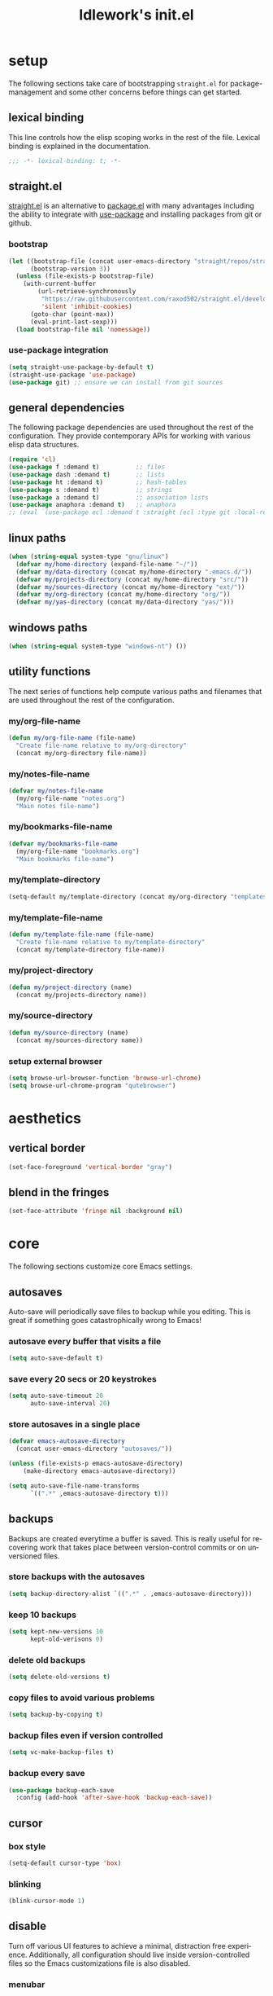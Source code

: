 #+title: ldlework's init.el
#+description: A literate programming style exposition of my Emacs configuration
#+language: en
#+startup: overview indent align
#+babel: :cache no
#+Options: ^:nil num:nil tags:nil
#+html_head: <link rel="stylesheet" type="text/css" href="https://www.pirilampo.org/styles/readtheorg/css/htmlize.css"/>
#+html_head: <link rel="stylesheet" type="text/css" href="https://www.pirilampo.org/styles/readtheorg/css/readtheorg.css"/>
#+html_head: <script src="https://ajax.googleapis.com/ajax/libs/jquery/2.1.3/jquery.min.js"></script>
#+html_head: <script src="https://maxcdn.bootstrapcdn.com/bootstrap/3.3.4/js/bootstrap.min.js"></script>
#+html_head: <script type="text/javascript" src="https://www.pirilampo.org/styles/lib/js/jquery.stickytableheaders.js"></script>
#+html_head: <script type="text/javascript" src="https://www.pirilampo.org/styles/readtheorg/js/readtheorg.js"></script>
#+html_head: <script type="text/" src="https://www.pirilampo.org/styles/readtheorg/js/readtheorg.js"></script>
#+PROPERTY: header-args    :tangle yes

* setup

The following sections take care of bootstrapping =straight.el= for
package-management and some other concerns before things can get started.

** lexical binding

This line controls how the elisp scoping works in the rest of the file. Lexical
binding is explained in the documentation.

#+begin_src emacs-lisp
;;; -*- lexical-binding: t; -*-
#+end_src

** straight.el
[[https://github.com/raxod502/straight.el][straight.el]] is an alternative to [[https://www.gnu.org/software/emacs/manual/html_node/emacs/Packages.html][package.el]] with many advantages including the
ability to integrate with [[https://github.com/jwiegley/use-package][use-package]] and installing packages from git or
github.

*** bootstrap
#+begin_src emacs-lisp
  (let ((bootstrap-file (concat user-emacs-directory "straight/repos/straight.el/bootstrap.el"))
        (bootstrap-version 3))
    (unless (file-exists-p bootstrap-file)
      (with-current-buffer
          (url-retrieve-synchronously
           "https://raw.githubusercontent.com/raxod502/straight.el/develop/install.el"
           'silent 'inhibit-cookies)
        (goto-char (point-max))
        (eval-print-last-sexp)))
    (load bootstrap-file nil 'nomessage))
#+end_src

*** use-package integration
#+begin_src emacs-lisp
  (setq straight-use-package-by-default t)
  (straight-use-package 'use-package)
  (use-package git) ;; ensure we can install from git sources
#+end_src

** general dependencies

The following package dependencies are used throughout the rest of the
configuration. They provide contemporary APIs for working with various elisp
data structures.

#+begin_src emacs-lisp
  (require 'cl)
  (use-package f :demand t)          ;; files
  (use-package dash :demand t)       ;; lists
  (use-package ht :demand t)         ;; hash-tables
  (use-package s :demand t)          ;; strings
  (use-package a :demand t)          ;; association lists
  (use-package anaphora :demand t)   ;; anaphora
  ;; (eval `(use-package ecl :demand t :straight (ecl :type git :local-repo ,(my/project-directory "ecl"))))

#+end_src

** linux paths
#+begin_src emacs-lisp
  (when (string-equal system-type "gnu/linux")
    (defvar my/home-directory (expand-file-name "~/"))
    (defvar my/data-directory (concat my/home-directory ".emacs.d/"))
    (defvar my/projects-directory (concat my/home-directory "src/"))
    (defvar my/sources-directory (concat my/home-directory "ext/"))
    (defvar my/org-directory (concat my/home-directory "org/"))
    (defvar my/yas-directory (concat my/data-directory "yas/")))
#+end_src

** windows paths
#+begin_src emacs-lisp
  (when (string-equal system-type "windows-nt") ())
#+end_src

** utility functions

The next series of functions help compute various paths and filenames that are
used throughout the rest of the configuration.

*** my/org-file-name
#+begin_src emacs-lisp
  (defun my/org-file-name (file-name)
    "Create file-name relative to my/org-directory"
    (concat my/org-directory file-name))
#+end_src

*** my/notes-file-name
#+begin_src emacs-lisp
  (defvar my/notes-file-name
    (my/org-file-name "notes.org")
    "Main notes file-name")
#+end_src

*** my/bookmarks-file-name
#+begin_src emacs-lisp
  (defvar my/bookmarks-file-name
    (my/org-file-name "bookmarks.org")
    "Main bookmarks file-name")
#+end_src

*** my/template-directory
#+begin_src emacs-lisp
  (setq-default my/template-directory (concat my/org-directory "templates/"))
#+end_src

*** my/template-file-name
#+begin_src emacs-lisp
  (defun my/template-file-name (file-name)
    "Create file-name relative to my/template-directory"
    (concat my/template-directory file-name))
#+end_src

*** my/project-directory
#+begin_src emacs-lisp
  (defun my/project-directory (name)
    (concat my/projects-directory name))
#+end_src

*** my/source-directory
#+begin_src emacs-lisp
  (defun my/source-directory (name)
    (concat my/sources-directory name))
#+end_src

*** setup external browser
#+begin_src emacs-lisp
  (setq browse-url-browser-function 'browse-url-chrome)
  (setq browse-url-chrome-program "qutebrowser")
#+end_src

* aesthetics
** vertical border
#+begin_src emacs-lisp
  (set-face-foreground 'vertical-border "gray")
#+end_src

** blend in the fringes
#+begin_src emacs-lisp
  (set-face-attribute 'fringe nil :background nil)
#+end_src

* core
The following sections customize core Emacs settings.
** autosaves
Auto-save will periodically save files to backup while you editing. This is
great if something goes catastrophically wrong to Emacs!
*** autosave every buffer that visits a file
#+BEGIN_SRC emacs-lisp
  (setq auto-save-default t)
#+END_SRC

*** save every 20 secs or 20 keystrokes
#+BEGIN_SRC emacs-lisp
  (setq auto-save-timeout 20
        auto-save-interval 20)
#+END_SRC

*** store autosaves in a single place
#+BEGIN_SRC emacs-lisp
  (defvar emacs-autosave-directory
    (concat user-emacs-directory "autosaves/"))

  (unless (file-exists-p emacs-autosave-directory)
      (make-directory emacs-autosave-directory))

  (setq auto-save-file-name-transforms
        `((".*" ,emacs-autosave-directory t)))
#+END_SRC

** backups
Backups are created everytime a buffer is saved. This is really useful
for recovering work that takes place between version-control commits
or on unversioned files.
*** store backups with the autosaves
#+BEGIN_SRC emacs-lisp
  (setq backup-directory-alist `((".*" . ,emacs-autosave-directory)))
#+END_SRC

*** keep 10 backups
#+BEGIN_SRC emacs-lisp
  (setq kept-new-versions 10
        kept-old-verisons 0)
#+END_SRC

*** delete old backups
#+BEGIN_SRC emacs-lisp
  (setq delete-old-versions t)
#+END_SRC

*** copy files to avoid various problems
#+BEGIN_SRC emacs-lisp
  (setq backup-by-copying t)
#+END_SRC

*** backup files even if version controlled
#+BEGIN_SRC emacs-lisp
  (setq vc-make-backup-files t)
#+END_SRC

*** backup every save
#+BEGIN_SRC emacs-lisp
  (use-package backup-each-save
    :config (add-hook 'after-save-hook 'backup-each-save))
#+END_SRC

** cursor
*** box style
#+BEGIN_SRC emacs-lisp
  (setq-default cursor-type 'box)
#+END_SRC

*** blinking
#+BEGIN_SRC emacs-lisp
  (blink-cursor-mode 1)
#+END_SRC

** disable
Turn off various UI features to achieve a minimal, distraction free
experience. Additionally, all configuration should live inside
version-controlled files so the Emacs customizations file is also disabled.
*** menubar
#+BEGIN_SRC emacs-lisp
  (menu-bar-mode -1)
#+END_SRC

*** toolbar
#+BEGIN_SRC emacs-lisp
  (tool-bar-mode -1)
#+END_SRC

*** scrollbar
#+BEGIN_SRC emacs-lisp
  (scroll-bar-mode -1)
#+END_SRC

*** startup message
#+BEGIN_SRC emacs-lisp
  (setq inhibit-startup-message t
        initial-scratch-message nil)
#+END_SRC

*** customizations file
#+BEGIN_SRC emacs-lisp
  (setq custom-file (make-temp-file ""))
#+END_SRC

** editing
*** use spaces
#+BEGIN_SRC emacs-lisp
  (setq-default indent-tabs-mode nil)
#+END_SRC

*** visual fill-column
#+begin_src emacs-lisp
  (use-package visual-fill-column
    :config (global-visual-fill-column-mode))
#+end_src

*** fill at 79
#+BEGIN_SRC emacs-lisp
  (setq-default fill-column 79)
#+END_SRC

*** autofill text-mode
#+BEGIN_SRC emacs-lisp
  (add-hook 'text-mode-hook 'turn-on-auto-fill)
#+END_SRC

*** ssh for tramp
Default method for transferring files with Tramp.
#+begin_src emacs-lisp
  (setq tramp-default-method "ssh")
#+end_src

** key-bindings
*** meta n & p
#+begin_src emacs-lisp
  (global-set-key (kbd "M-p") 'backward-paragraph)
  (global-set-key (kbd "M-n") 'forward-paragraph)
#+end_src

** minor-modes
*** whitespace-mode
Visually displays trailing whitespace.
#+BEGIN_SRC emacs-lisp
  (use-package whitespace
    :diminish global-whitespace-mode
    :init
    (setq whitespace-style
          '(face tabs newline trailing tab-mark space-before-tab space-after-tab))
    (global-whitespace-mode 1))
#+END_SRC

*** prettify-symbols-mode
Various symbols will be replaced with nice looking unicode glyphs.
#+BEGIN_SRC emacs-lisp
  (global-prettify-symbols-mode 1)
#+END_SRC

*** electric-pair-mode
Matching closed brackets are inserted for any typed open bracket.
#+BEGIN_SRC emacs-lisp
  (electric-pair-mode 1)
#+END_SRC

*** rainbow-delimeters-mode
#+BEGIN_SRC emacs-lisp
  (require 'color)
  (defun gen-col-list (length s v &optional hval)
    (cl-flet ( (random-float () (/ (random 10000000000) 10000000000.0))
            (mod-float (f) (- f (ffloor f))) )
      (unless hval
        (setq hval (random-float)))
      (let ((golden-ratio-conjugate (/ (- (sqrt 5) 1) 2))
            (h hval)
            (current length)
            (ret-list '()))
        (while (> current 0)
          (setq ret-list
                (append ret-list
                        (list (apply 'color-rgb-to-hex (color-hsl-to-rgb h s v)))))
          (setq h (mod-float (+ h golden-ratio-conjugate)))
          (setq current (- current 1)))
        ret-list)))

  (defun set-random-rainbow-colors (s l &optional h)
    ;; Output into message buffer in case you get a scheme you REALLY like.
    ;; (message "set-random-rainbow-colors %s" (list s l h))
    (interactive)
    (rainbow-delimiters-mode t)

    ;; Show mismatched braces in bright red.
    (set-face-background 'rainbow-delimiters-unmatched-face "red")

    ;; Rainbow delimiters based on golden ratio
    (let ( (colors (gen-col-list 9 s l h))
           (i 1) )
      (let ( (length (length colors)) )
        ;;(message (concat "i " (number-to-string i) " length " (number-to-string length)))
        (while (<= i length)
          (let ( (rainbow-var-name (concat "rainbow-delimiters-depth-" (number-to-string i) "-face"))
                 (col (nth i colors)) )
            ;; (message (concat rainbow-var-name " => " col))
            (set-face-foreground (intern rainbow-var-name) col))
          (setq i (+ i 1))))))

  (use-package rainbow-delimiters :commands rainbow-delimiters-mode :hook ...
    :init
    (setq rainbow-delimiters-max-face-count 16)
    (set-random-rainbow-colors 0.6 0.7 0.5)
    (add-hook 'prog-mode-hook 'rainbow-delimiters-mode))
#+END_SRC

*** show-paren-mode
#+begin_src emacs-lisp
  (show-paren-mode 1)
  (setq show-paren-delay 0)
  (require 'paren)
  (set-face-background 'show-paren-match nil)
  (set-face-background 'show-paren-mismatch nil)
  (set-face-foreground 'show-paren-match "#ff0")
  (set-face-foreground 'show-paren-mismatch "#f00")
  (set-face-attribute 'show-paren-match nil :weight 'extra-bold)
#+end_src

*** which-key-mode
#+BEGIN_SRC emacs-lisp
  (use-package which-key
    :diminish which-key-mode
    :config
    ;; sort single chars alphabetically P p Q q
    (setq which-key-sort-order 'which-key-key-order-alpha)
    (setq which-key-idle-delay 0.8)
    (which-key-mode))
#+END_SRC

*** company-mode
#+BEGIN_SRC emacs-lisp
  (use-package company
    :config (add-hook 'after-init-hook 'global-company-mode))
#+END_SRC

** shorten prompts
#+BEGIN_SRC emacs-lisp
  (fset 'yes-or-no-p 'y-or-n-p)
#+END_SRC

** eyeliner for modeline
#+begin_src emacs-lisp
  ;; (defun set-eyeliner-colors ()
  ;;   (setq buffer-name-color "#ff0000")
  ;;   (setq buffer-name-modified-color "#ff0000")
  ;;   (setq eyeliner/warm-color (theme-color 'red))
  ;;   (setq eyeliner/cool-color (theme-color 'cyan))
  ;;   (setq eyeliner/plain-color (theme-color 'foreground))
  ;;   (custom-set-faces
  ;;    `(powerline-active0
  ;;      ((t (:background ,(theme-color 'foreground)))))
  ;;    `(powerline-inactive0
  ;;      ((t (:background ,(theme-color 'foreground)))))
  ;;    `(powerline-active1
  ;;      ((t (:background ,(theme-color 'foreground)
  ;;                       :foreground ,(theme-color 'background)))))
  ;;    `(powerline-inactive1
  ;;      ((t (:background ,(theme-color 'foreground)
  ;;                       :foreground ,(theme-color 'background)))))
  ;;    `(powerline-active2
  ;;      ((t (:background ,(theme-color 'background)))))
  ;;    `(powerline-inactive2
  ;;      ((t (:background ,(theme-color 'background)))))))

  ;; (eval `(use-package eyeliner
  ;;    ;; :straight (eyeliner :type git :host github :repo "dustinlacewell/eyeliner")
  ;;    :demand t
  ;;    :straight (eyeliner :local-repo ,(my/project-directory "eyeliner"))
  ;;    :config
  ;;    (spaceline-helm-mode 1)
  ;;    (set-eyeliner-colors)
  ;;    (eyeliner/install)))
#+end_src

** debug on error
#+begin_src emacs-lisp
  (setq debug-on-error t)
#+end_src

* helpful
#+begin_src emacs-lisp
(use-package helpful :straight (helpful :type git :host github :repo "Wilfred/helpful"))

(use-package helpful
    :straight (helpful :type git :host github :repo "Wilfred/helpful")
    :bind (("C-h f" . #'helpful-callable)
           ("C-h v" . #'helpful-variable)
           ("C-h k" . #'helpful-key)))
#+end_src

* org-mode
** straight.el fixes
There are some issues with straight.el and org. These the following boilerplate
fixes all that until [[https://github.com/raxod502/straight.el#installing-org-with-straightel][that is resolved]].
*** fix-org-git-version
#+begin_src emacs-lisp
  (defun fix-org-git-version ()
    "The Git version of org-mode.
    Inserted by installing org-mode or when a release is made."
    (require 'git)
    (let ((git-repo (expand-file-name
                     "straight/repos/org/" user-emacs-directory)))
      (string-trim
       (git-run "describe"
                "--match=release\*"
                "--abbrev=6"
                "HEAD"))))
#+end_src

*** fix-org-release
#+begin_src emacs-lisp
  (defun fix-org-release ()
    "The release version of org-mode.
    Inserted by installing org-mode or when a release is made."
    (require 'git)
    (let ((git-repo (expand-file-name
                     "straight/repos/org/" user-emacs-directory)))
      (string-trim
       (string-remove-prefix
        "release_"
        (git-run "describe"
                 "--match=release\*"
                 "--abbrev=0"
                 "HEAD")))))
#+end_src

** installation
#+begin_src emacs-lisp
  (use-package org
    :demand t
    :mode ("\\.org\\'" . org-mode)
    :config
    ;; these depend on the 'straight.el fixes' above
    (defalias #'org-git-version #'fix-org-git-version)
    (defalias #'org-release #'fix-org-release)
    (require 'org-habit)
    (require 'org-capture)
    (require 'org-tempo))
#+end_src

** security
#+begin_src emacs-lisp
  (progn
    (setq org-confirm-babel-evaluate nil)
    (setq org-confirm-elisp-link-function nil)
    (setq org-confirm-shell-link-function nil))
#+end_src

** look
The following sections change how Org-mode documents look.
*** indent by header level
Hide the heading asterisks. Instead indent headings based on depth.
#+begin_src emacs-lisp
  (with-eval-after-load 'org
    (add-hook 'org-mode-hook #'org-indent-mode))
#+end_src

*** pretty heading bullets
Use nice unicode bullets instead of the default asterisks.
#+begin_src emacs-lisp
  (use-package org-bullets
    :after (org)
    :config
    (add-hook 'org-mode-hook 'org-bullets-mode))
#+end_src

*** pretty priority cookies
Instead of the default =[#A]= and =[#C]= priority cookies, use little unicode arrows to
indicate high and low priority. =[#B]=, which is the same as no priority, is shown as
normal.
#+begin_src emacs-lisp
  (with-eval-after-load 'org
    (defun nougat/org-pretty-compose-p (start end match)
      (if (or (string= match "[#A]") (string= match "[#C]"))
          ;; prettify asterisks in headings
          (org-match-line org-outline-regexp-bol)
        ;; else rely on the default function
        (funcall #'prettify-symbols-default-compose-p start end match)))

    (global-prettify-symbols-mode)

    (add-hook
     'org-mode-hook
     (lambda ()
       (setq-local prettify-symbols-compose-predicate #'nougat/org-pretty-compose-p)
       (setq-local prettify-symbols-alist
                   (todo-prettify-symbols-alist todo-keywords)))))
#+end_src

*** pretty heading ellipsis
#+begin_src emacs-lisp
  (with-eval-after-load 'org
    (setq org-ellipsis " ▿"))
#+end_src

*** dynamic tag position
#+begin_src emacs-lisp
  (defun org-realign-tags ()
    (interactive)
    (setq org-tags-column (- 0 (window-width)))
    (org-align-tags t))

  (add-hook 'window-configuration-change-hook 'org-realign-tags)
#+end_src

*** theme customizations
#+begin_src emacs-lisp
  (use-package org-beautify-theme
    :after (org)
    :config
    (setq org-fontify-whole-heading-line t)
    (setq org-fontify-quote-and-verse-blocks t)
    (setq org-hide-emphasis-markers t))
#+end_src

** feel
The following sections change how it feels to use Org-mode.
*** don't fold blocks on open
#+begin_src emacs-lisp
  (with-eval-after-load 'org
    (setq org-hide-block-startup nil))
#+end_src

*** auto-fill paragraphs
#+begin_src emacs-lisp
  (with-eval-after-load 'org
    (add-hook 'org-mode-hook 'turn-on-auto-fill))
#+end_src

*** respect content on heading insert
If you try to insert a heading in the middle of an entry, don't split it in half, but
instead insert the new heading after the end of the current entry.

#+begin_src emacs-lisp
  (with-eval-after-load 'org
    (setq org-insert-heading-respect-content nil))
#+end_src

*** ensure one-line between headers
When you save, this section will ensure that there is a one-line space between each
heading. This helps with the background color of code-blocks not showing up on folded
headings.
#+begin_src emacs-lisp
  (with-eval-after-load 'org
    (defun org-mode--ensure-one-blank-line ()
      (save-excursion
        (goto-char (point-min))
        (while (re-search-forward "#\\+[a-z_]+\\s-\\*" nil t)
          (replace-match "#+end_src

  ,*")
          (call-interactively 'org-previous-visible-heading)
          (call-interactively 'org-cycle)
          (call-interactively 'org-cycle))
        (org-save-outline-visibility t
          (org-mode))))

    (add-hook
     'org-mode-hook
     (lambda () (add-hook
                 'before-save-hook
                 'org-mode--ensure-one-blank-line
                 nil 'make-it-local))))
#+end_src

*** initial visibility
#+begin_src emacs-lisp
  (setq org-startup-folded 'content)
#+end_src

** todo states
#+begin_src emacs-lisp
  (setq todo-keywords
        ;; normal workflow
        '((("TODO" "t"
            :icon "… "
            :face org-todo-face)

           ("DOING" "d"
            :icon "🏃"
            :face org-doing-face)

           ("DONE" "D"
            :icon "✓ "
            :face org-done-face
            :done-state t))

          ;; auxillary states
          (("SOON" "s"
            :icon "❗ "
            :face org-soon-face)

           ("SOMEDAY" "S"
            :icon "🛌"
            :face org-doing-face))))


  ;; parsing

  (defun todo-make-state-model (name key props)
    (append (list :name name :key key) props))

  (defun todo-parse-state-data (state-data)
    (-let* (((name second &rest) state-data)
            ((key props) (if (stringp second)
                             (list second (cddr state-data))
                           (list nil (cdr state-data)))))
      (todo-make-state-model name key props)))

  (defun todo-make-sequence-model (states)
    (mapcar 'todo-parse-state-data states))

  (defun todo-parse-sequences-data (sequences-data)
    (mapcar 'todo-make-sequence-model sequences-data))


  ;; org-todo-keywords

  (defun todo-keyword-name (name key)
    (if key (format "%s(%s)" name key) name))

  (defun todo-keyword-name-for-state (state)
    (todo-keyword-name (plist-get state :name)
                       (plist-get state :key)))

  (defun todo-is-done-state (state)
    (equal t (plist-get state :done-state)))

  (defun todo-is-not-done-state (state)
    (equal nil (plist-get state :done-state)))

  (defun todo-org-sequence (states)
    (let ((active (seq-filter 'todo-is-not-done-state states))
          (inactive (seq-filter 'todo-is-done-state states)))
      (append '(sequence)
              (mapcar 'todo-keyword-name-for-state active)
              '("|")
              (mapcar 'todo-keyword-name-for-state inactive))))

  (defun todo-org-todo-keywords (sequences)
    (mapcar 'todo-org-sequence (todo-parse-sequences-data sequences)))
  ;; (todo-org-todo-keywords todo-keywords)


  (with-eval-after-load 'org
    (setq org-todo-keywords (todo-org-todo-keywords todo-keywords)))


  (defun todo-org-todo-keyword-faces (sequences)
    (cl-loop for sequence in (todo-parse-sequences-data sequences)
             append (cl-loop for state in sequence
                             for name = (plist-get state :name)
                             for face = (plist-get state :face)
                             collect (cons name face))))
  ;; (todo-org-todo-keyword-faces todo-keywords)

  (with-eval-after-load 'org
    (setq org-todo-keyword-faces (todo-org-todo-keyword-faces todo-keywords)))

  (defun todo-prettify-symbols-alist (sequences)
    (cl-loop for sequence in (todo-parse-sequences-data sequences)
             append (cl-loop for state in sequence
                             for name = (plist-get state :name)
                             for icon = (plist-get state :icon)
                             collect (cons name icon))))
  ;; (todo-prettify-symbols-alist todo-keywords)

  (defun todo-finalize-agenda-for-state (state)
    (-let (((&plist :name :icon :face) state))
      (beginning-of-buffer)
      (while (search-forward name nil 1)
        (let* ((line-props (text-properties-at (point)))
               (line-props (ecl-plist-remove line-props 'face)))
          (call-interactively 'set-mark-command)
          (search-backward name)
          (call-interactively 'kill-region)
          (let ((symbol-pos (point)))
            (insert icon)
            (beginning-of-line)
            (let ((start (point))
                  (end (progn (end-of-line) (point))))
              (add-text-properties start end line-props)
              (add-face-text-property symbol-pos (+ 1 symbol-pos) face))))))
    (beginning-of-buffer)
    (replace-regexp "[[:space:]]+[=]+" ""))

  (defun todo-finalize-agenda ()
    (--each (todo-parse-sequences-data todo-keywords)
      (-each it 'todo-finalize-agenda-for-state)))

  (add-hook 'org-agenda-finalize-hook 'todo-finalize-agenda)
#+end_src

** org-modules
#+begin_src emacs-lisp

#+end_src

** org-babel
*** add languages to babel
#+begin_src emacs-lisp
  (with-eval-after-load 'org
    (org-babel-do-load-languages
     'org-babel-load-languages
     '((shell . t)
       (emacs-lisp . t))))
#+end_src

*** set default header args
#+begin_src emacs-lisp
  (with-eval-after-load 'org
    (setq org-babel-default-header-args
          '((:session . "none")
            (:results . "silent")
            (:exports . "code")
            (:cache . "no")
            (:noweb . "no")
            (:hlines . "no")
            (:tangle . "no"))))
#+end_src

*** disable code evaluation prompts
#+begin_src emacs-lisp
  (with-eval-after-load 'org
    (setq org-confirm-babel-evaluate nil)
    (setq org-confirm-shell-link-function nil)
    (setq org-confirm-elisp-link-function nil))
#+END_SRC

** org-projectile
#+begin_src emacs-lisp
  (use-package org-projectile
    :config
    (progn
      (org-projectile-per-project)
      (setq org-projectile-per-project-filepath "notes.org")
      (add-to-list 'org-capture-templates
                   (org-projectile-project-todo-entry
                    :capture-character "l"
                    :capture-heading "Linked Project TODO"))
      (add-to-list 'org-capture-templates
                   (org-projectile-project-todo-entry
                    :capture-character "p"))
      (setq org-confirm-elisp-link-function nil)))

  (use-package org-projectile-helm
    :after org-projectile
    :bind (("C-c n p" . org-projectile-helm-template-or-project)))
#+end_src

** org-capture
*** set default notes file
#+begin_src emacs-lisp
  (with-eval-after-load 'org
    (setq org-default-notes-file (my/org-file-name "inbox.org")))
#+end_src

*** bind a key for capture
#+begin_src emacs-lisp
  (with-eval-after-load 'org
    (global-set-key (kbd "C-c c") 'org-capture))
#+end_src

*** automatically visit new capture
#+begin_src emacs-lisp
  (with-eval-after-load 'org
    (add-to-list 'org-capture-after-finalize-hook 'org-capture-goto-last-stored))
#+end_src

*** capture templates
#+begin_src emacs-lisp
#+end_src

** org-agenda
#+begin_src emacs-lisp
  (setq org-directory my/org-directory
        org-agenda-todo-keyword-format ""
        org-agenda-prefix-format '((todo . "  %(org-get-todo-state)"))
        org-agenda-files (-filter 'f-exists? (append
                                              (f-glob (my/org-file-name "*.org"))
                                              (f-glob (my/project-directory "*/*.org"))
                                              (f-glob (my/source-directory "*/*.org")))))

  (eval `(use-package org-super-agenda
          :straight (org-super-agenda :local-repo ,(my/source-directory "org-super-agenda"))
          :config (org-super-agenda-mode)))

  (defun org-agenda-transformer (it)
    (-let* (((blank todo rest) (s-split-up-to
                                "[[:blank:]]+"
                                (substring-no-properties it) 2))
            (project-name (->> it
                               (get-text-property 0 'org-marker)
                               (marker-buffer)
                               (buffer-file-name)
                               (f-parent)
                               (f-base)))
            it)
      (format "  %s %s / %s" todo project-name rest)))

  (setq org-agenda-custom-commands
        (list
         (quote
          ("a" "agenda view"
           ((agenda "" ((org-agenda-span 'day)
                        (org-super-agenda-groups
                         '((:name "Today"
                                  :time-grid t
                                  :date today
                                  :todo "TODAY"
                                  :scheduled today
                                  :order 1)))))
            (alltodo "" ((org-agenda-overriding-header "")
                         (org-super-agenda-groups
                          '((:name "Active"
                                   :todo "DOING"
                                   :order 1
                                   :transformer (org-agenda-transformer it))
                            (:name "Important"
                                   :tag "Important"
                                   :priority "A"
                                   :order 6)
                            (:name "Due Today"
                                   :deadline today
                                   :order 2)
                            (:name "Overdue"
                                   :deadline past
                                   :order 7)
                            (:name "Assignments"
                                   :tag "Assignment"
                                   :order 10)
                            (:name "Issues"
                                   :tag "Issue"
                                   :order 12)
                            (:name "Done"
                                   :todo "DONE")
                            (:discard (:anything t))))))

            (alltodo "" ((org-agenda-overriding-header "")
                         (org-super-agenda-groups
                          '((:auto-group-map
                             (lambda (item)
                               (-when-let* ((marker (or (get-text-property 0 'org-marker item)
                                                        (get-text-property 0 'org-hd-marker item)))
                                            (file-path (->> marker marker-buffer buffer-file-name))
                                            (parent (f-dirname file-path))
                                            (type (f-dirname parent)))
                                 (when (equal "src" (f-filename type))
                                   (f-filename parent)))))
                            (:discard (:anything t))))))
            (alltodo "" ((org-agenda-overriding-header "")
                         (org-super-agenda-groups
                          '((:auto-group-map
                             (lambda (item)
                               (if (-contains? (get-text-property 0 'tags item) "mine")
                                   (-when-let* ((marker (or (get-text-property 0 'org-marker item)
                                                            (get-text-property 0 'org-hd-marker item)))
                                                (file-path (->> marker marker-buffer buffer-file-name))
                                                (parent (f-dirname file-path))
                                                (type (f-dirname parent)))
                                     ;; TODO this wont work on windows, use variables
                                     (when (equal "ext" (f-filename type))
                                       (f-filename parent))))))
                            (:discard (:anything t)))))))))))

#+end_src

** linkmarks
#+begin_src emacs-lisp
  (eval `(use-package linkmarks
     :straight (linkmarks :type git :local-repo ,(my/project-directory "linkmarks/") :files ("linkmarks.el"))))
#+end_src

** outshine
Outshine provides org-mode like functionality in other files like elisp source.
#+begin_src emacs-lisp
  (use-package outshine
    :init (defvar outline-minor-mode-prefix "\M-#")
    :config (setq outshine-use-speed-commands t)
    :hook ((emacs-lisp-mode . outshine-mode) (nix-mode . outshine-mode)))
#+end_src

** org-ql
#+begin_src emacs-lisp
  (eval `(use-package org-ql
     :demand t
     :straight (org-ql :type git :local-repo ,(my/source-directory "org-ql"))))

  (eval `(use-package org-olp
     :demand t
     :straight (org-olp :type git :local-repo ,(my/project-directory "org-olp"))))

  (defun get-candidates (filename query)
    (let* ((headlines (eval `(org-ql ,filename ,query)))
           (items (--map (plist-get it 'headline) headlines))
           (items (--sort (< (plist-get it :begin)
                             (plist-get other :begin)) items)))
      (cl-loop for item in items
               for olp = (with-temp-buffer
                           (insert-file-contents filename)
                           (org-mode)
                           (goto-char (plist-get item :begin))
                           (org-get-outline-path t))
               for label = (string-join olp " / ")
               collect (list label item))))

  ;; (get-candidates (my/org-file-name "notes.org") '(todo "TODO"))

  (defun select-candidate (filename query)
    (let* ((candidates (get-candidates filename query)))
      (car (helm :sources
                 (helm-build-sync-source "active-todos"
                   :candidates candidates
                   :fuzzy-match t)))))

  ;; (select-candidate (my/org-file-name "notes.org") '(todo "TODO"))

  (defun visit-candidate (filename query)
    (let ((selection (select-candidate filename query)))
      (find-file filename)
      (goto-char (plist-get selection :begin))
      (beginning-of-line)
      (call-interactively 'org-shifttab)
      (call-interactively 'org-cycle)))

  ;; (visit-candidate my/notes-file-name '(todo))
#+end_src

** i-read-this
#+begin_src emacs-lisp
  (defun i-read-this ()
    (interactive)
    (org-entry-add-to-multivalued-property nil "readby" user-login-name))
#+end_src

** don't prompt to confirm not prompting to confirm
#+begin_src emacs-lisp
(setq safe-local-variable-values '((org-confirm-elisp-link-function . nil)))
#+end_src

* projectile
[[https://github.com/bbatsov/projectile][Projectile]] offers a number of features related to project interaction. It can
track the root directories and sibling files of files you edit
automatically. Combined with Helm, you can very quickly navigate related files.

Projectile's default prefix is =C-c p=

#+begin_src emacs-lisp
  (use-package projectile
    :config
    (setq projectile-enable-caching t)
    (projectile-mode t))
#+end_src

** project discovery
Customize =nougat-project-root= to set the location of the majority of your
projects/repositories.
#+begin_src emacs-lisp
  (projectile-discover-projects-in-directory
   (file-name-as-directory my/projects-directory))
  (projectile-discover-projects-in-directory
   (file-name-as-directory my/sources-directory))
#+end_src

* helm
Helm is a fast completion/selection framework for Emacs. It pops up a buffer with
choices which you narrows by fuzzy search. This can be used for finding files,
switching buffers, etc.

The following keys are bound by default:

| default key | override symbol         | description                |
|-------------+-------------------------+----------------------------|
| M-x         | kbd-helm-M-x            | execute commands           |
| C-h f       | kbd-helm-apropos        | get help for any symbol    |
| C-x C-f     | kbd-helm-find-files     | find files                 |
| C-c y       | kbd-helm-show-kill-ring | view kill ring history     |
| C-x C-r     | kbd-helm-recentf        | open recently viewed files |

#+BEGIN_SRC emacs-lisp
  (use-package helm
    :config
    (helm-mode 1)
    (require 'helm-config)

    (global-set-key (kbd "M-x") 'helm-M-x)
    (global-set-key (kbd "C-h f") 'helm-apropos)
    (global-set-key (kbd "C-x C-f") 'helm-find-files)
    (global-set-key (kbd "C-x b") 'helm-mini)
    (global-set-key (kbd "C-c y") 'helm-show-kill-ring)
    (global-set-key (kbd "C-x C-r") 'helm-recentf))
#+END_SRC

** ace-jump-helm-line
Use (=M-;= / =kbd-helm-ace-jump=) to show a unique letter combination next to each Helm
candidate. Pressing a combination instantly selects that candidate.
#+begin_src emacs-lisp
  (with-eval-after-load 'helm
    (use-package ace-jump-helm-line
      :commands ace-jump-helm-line
      :config (define-key helm-map
              (kbd "M-;")
              'ace-jump-helm-line)))
#+end_src

** helm-bookmarks
Use (=C-x C-b= / =kbd-helm-bookmarks=) to manage bookmarks with Helm.
#+begin_src emacs-lisp
  (with-eval-after-load 'helm
    (require 'helm-bookmark)
    (global-set-key (kbd "C-x C-b") 'helm-bookmark))
#+end_src

** helm-descbinds
Use (=C-h b= / =kbd-helm-descbinds=) to inspect current bindings with Helm.
#+begin_src emacs-lisp
  (use-package helm-descbinds
    :after (helm)
    :commands helm-descbinds
    :config
    (global-set-key (kbd "C-h b") 'helm-descbinds))
#+end_src

** helm-flyspell
With =flyspell-mode= on, use (=C-;= / =kbd-helm-flyspell=) after a word to correct it with
Helm.
#+begin_src emacs-lisp
  (use-package helm-flyspell
    :after (helm)
    :commands helm-flyspell-correct
    :config (global-set-key (kbd "C-;") 'helm-flyspell-correct))
#+end_src

** helm-org-rifle
Use (=M-r= / =kbd-helm-org-rifle=) to rifle through the current org-mode buffer or
all open org-mode buffers if one is not focused.
#+begin_src emacs-lisp
  (use-package helm-org-rifle
    :after (helm org)
    :commands helm-org-rifle-current-buffer
    :config
    (define-key org-mode-map (kbd "M-r") 'helm-org-rifle-current-buffer))
#+end_src

** helm-projectile
Use (=C-x c p= / =kbd-helm-projectile=) to view the buffers and files in the current
Projectile project.
#+begin_src emacs-lisp
  (use-package helm-projectile
      :after (helm projectile)
      :commands helm-projectile
      :config
      (global-set-key (kbd "C-x c p") 'helm-projectile))
#+end_src

** auto full frame
#+begin_src emacs-lisp
  (defvar helm-full-frame-threshold 0.75)

  (defun helm-full-frame-hook ()
    (let ((threshold (* helm-full-frame-threshold (x-display-pixel-height))))
      (setq helm-full-frame (< (frame-height) threshold))))

  (add-hook 'helm-before-initialize-hook 'helm-full-frame-hook)
#+end_src

** filter nix wrappers
#+begin_src emacs-lisp
(require 'helm-external)
(setq helm-external-commands-list
      (seq-filter (lambda (v) (not (string-match "^\\." v)))
                  (helm-external-commands-list-1 'sort)))
#+end_src

* magit
Use (=C-x g= / =kbd-magit-status=) to open the best front-end to Git there is!
#+BEGIN_SRC emacs-lisp
  (use-package magit
    :demand t
    :config
    (global-set-key (kbd "C-x g") 'magit-status))
#+END_SRC

** forge
#+begin_src emacs-lisp
  ;; (use-package closql)
  ;; (use-package forge
  ;;   :demand t
  ;;   :straight (forge :type git :host github :repo "magit/forge" :files ("lisp/*.el")))
#+end_src

* language support
** flycheck
#+begin_src emacs-lisp
  (use-package flycheck)
#+end_src

** elisp
*** context-help
Use (=C-c h= / =kbd-toggle-context-help=) to turn on a help-window that will
automatically update to display the help of the symbol before point.

#+begin_src emacs-lisp
  (defun toggle-context-help ()
    "Turn on or off the context help.
  Note that if ON and you hide the help buffer then you need to
  manually reshow it. A double toggle will make it reappear"
    (interactive)
    (with-current-buffer (help-buffer)
      (unless (local-variable-p 'context-help)
        (set (make-local-variable 'context-help) t))
      (if (setq context-help (not context-help))
          (progn
             (if (not (get-buffer-window (help-buffer)))
                 (display-buffer (help-buffer)))))
      (message "Context help %s" (if context-help "ON" "OFF"))))

  (defun context-help ()
    "Display function or variable at point in *Help* buffer if visible.
  Default behaviour can be turned off by setting the buffer local
  context-help to false"
    (interactive)
    (let ((rgr-symbol (symbol-at-point))) ; symbol-at-point http://www.emacswiki.org/cgi-bin/wiki/thingatpt%2B.el
      (with-current-buffer (help-buffer)
       (unless (local-variable-p 'context-help)
         (set (make-local-variable 'context-help) t))
       (if (and context-help (get-buffer-window (help-buffer))
           rgr-symbol)
         (if (fboundp  rgr-symbol)
             (describe-function rgr-symbol)
           (if (boundp  rgr-symbol) (describe-variable rgr-symbol)))))))

  (defadvice eldoc-print-current-symbol-info
    (around eldoc-show-c-tag activate)
    (cond
          ((eq major-mode 'emacs-lisp-mode) (context-help) ad-do-it)
          ((eq major-mode 'lisp-interaction-mode) (context-help) ad-do-it)
          ((eq major-mode 'apropos-mode) (context-help) ad-do-it)
          (t ad-do-it)))

  (global-set-key (kbd "C-c h") 'toggle-context-help)
#+end_src

*** lispy-mode
#+begin_src emacs-lisp
  (use-package lispy
    :config
    (add-hook 'emacs-lisp-mode-hook (lambda () (lispy-mode 1)))
    (add-hook 'lisp-interaction-mode-hook (lambda () (lispy-mode 1))))
#+end_src

** markdown-mode
All the internet uses it.
#+begin_src emacs-lisp
  (use-package markdown-mode
    :commands (markdown-mode gfm-mode)
    :mode (("README\\.md\\'" . gfm-mode)
           ("\\.md\\'" . markdown-mode)
           ("\\.markdown\\'" . markdown-mode))
    :config (setq markdown-command "multimarkdown"))
#+end_src

** python
*** elpy
#+begin_src emacs-lisp
  (use-package elpy)
#+end_src

** typescript
*** typescript-mode
#+begin_src emacs-lisp
    (use-package typescript-mode)
#+end_src

*** jsx
#+begin_src emacs-lisp
    (use-package web-mode
      :demand t
      :config
      (add-to-list 'auto-mode-alist '("\\.tsx\\'" . web-mode))
      (add-to-list 'auto-mode-alist '("\\.html?\\'" . web-mode))
      (setq web-mode-engines-alist
            '(("django"    . "\\.html\\'")))
      (add-hook 'web-mode-hook
                (lambda ()
                  (when (string-equal "tsx" (file-name-extension buffer-file-name))
                    (setup-tide-mode))))
      ;; enable typescript-tslint checker
      (flycheck-add-mode 'typescript-tslint 'web-mode))

#+end_src

** yaml
*** yaml-mode
#+begin_src emacs-lisp
  (use-package yaml-mode
    :demand t
    :config
    (add-to-list 'auto-mode-alist '("\\.yml\\'" . yaml-mode)))
#+end_src

** web-mode
#+begin_src emacs-lisp
  (use-package less-css-mode)

  (use-package web-mode
    :config
    (add-to-list 'auto-mode-alist '("\\.html\\'" . web-mode)))
#+end_src

** go-mode
#+begin_src emacs-lisp
  (use-package go-mode
    :config (add-hook 'go-mode-hook
                      (lambda ()
                        (add-hook 'before-save-hook 'gofmt-before-save)
                        (setq tab-width 4)
                        (setq indent-tabs-mode 1))))
#+end_src

** lojban
#+begin_src emacs-lisp
  ;; (eval `(use-package sutysisku
  ;;    :demand t
  ;;    :straight (sutysisku :local-repo ,(my/project-directory "sutysisku.el/"))))
#+end_src

* tooling support
** rec-mode
#+begin_src emacs-lisp
  (use-package rec-mode
    :straight (rec-mode :type git :repo "https://git.savannah.gnu.org/git/recutils.git" :files ("etc/rec-mode.el")))
#+end_src

*** support
#+begin_src emacs-lisp
  (defun rec-books-save-hook ()
    (message (buffer-name)))
#+end_src

** docker
#+begin_src emacs-lisp
  (use-package dockerfile-mode
    :demand t
    :config
    (add-to-list 'auto-mode-alist '("Dockerfile\\'" . dockerfile-mode)))
#+end_src

** nix
*** nix-mode
**** boilerplate
***** make-regexp
#+begin_src emacs-lisp
  (defun nix-mode-make-regexp (parts)
    (declare (indent defun))
    (string-join parts "\\|"))
#+end_src

***** search-backward
#+begin_src emacs-lisp
  (defun nix-mode-search-backward ()
    (re-search-backward nix-mode-combined-regexp nil t))
#+end_src

**** settings
#+begin_src emacs-lisp
  (setq nix-mode-caps '(" =[ \n]" "\(" "\{" "\\[" "\\bwith " "\\blet\\b" "\\binherit\\b"))
  (setq nix-mode-ends '(";" "\)" "\\]" "\}" "\\bin\\b"))
  (setq nix-mode-quotes '("''" "\""))
  (setq nix-mode-caps-regexp (nix-mode-make-regexp nix-mode-caps))
  (setq nix-mode-ends-regexp (nix-mode-make-regexp nix-mode-ends))
  (setq nix-mode-quotes-regexp (nix-mode-make-regexp nix-mode-quotes))
  (setq nix-mode-combined-regexp (nix-mode-make-regexp (append nix-mode-caps nix-mode-ends nix-mode-quotes)))
#+end_src

**** fixed-nix-indent
#+BEGIN_SRC emacs-lisp
  (defun fixed-nix-indent-expression-start ()
    (let* ((ends 0)
           (once nil)
           (done nil)
           (indent (current-indentation)))
      (save-excursion
        ;; we want to indent this line, so we don't care what it contains
        ;; skip to the beginning so reverse searching doesn't find any matches within
        (beginning-of-line)
        ;; search backward until an unbalanced cap is found or no cap or end is found
        (while (and (not done) (nix-mode-search-backward))
          (cond
           ((looking-at nix-mode-quotes-regexp)
            ;; skip over strings entirely
            (re-search-backward nix-mode-quotes-regexp nil t))
           ((looking-at nix-mode-ends-regexp)
            ;; count the matched end
            ;; this means we expect to find at least one more cap
            (setq ends (+ ends 1)))
           ((looking-at nix-mode-caps-regexp)
            ;; we found at least one cap
            ;; this means our function will return true
            ;; this signals to the caller we handled the indentation
            (setq once t)
            (if (> ends 0)
                ;; this cap corresponds to a previously matched end
                ;; reduce the number of unbalanced ends
                (setq ends (- ends 1))
              ;; no unbalanced ends correspond to this cap
              ;; this means we have found the expression that contains our line
              ;; we want to indent relative to this line
              (setq indent (current-indentation))
              ;; signal that the search loop should exit
              (setq done t))))))
      ;; done is t when we found an unbalanced expression cap
      (when done
        ;; indent relative to the indentation of the expression containing our line
        (indent-line-to (+ tab-width indent)))
      ;; return t to the caller if we found at least one cap
      ;; this signals that we handled the indentation
      once))
#+END_SRC

**** format
#+begin_src emacs-lisp
  (defun nix-mode-format ()
    "Format the entire nix-mode buffer"
    (interactive)
    (when (eq major-mode 'nix-mode)
      (save-excursion
        (beginning-of-buffer)
        (while (not (equal (point) (point-max)))
          (if (equal (string-match-p "^[\s-]*$" (thing-at-point 'line)) 0)
              (delete-horizontal-space)
            (nix-indent-line))
          (next-line)))))
#+end_src

**** install
#+begin_src emacs-lisp
  (eval `(use-package nix-mode
     :straight (nix-mode :type git :local-repo ,(my/source-directory "nix-mode"))
                                          ;:straight (nix-mode :type git :host github :repo "NixOS/nix-mode")
     :config
     (add-to-list 'auto-mode-alist '("\\.nix?\\'" . nix-mode))
     (add-hook 'before-save-hook #'nix-mode-format)
     (define-key nix-mode-map (kbd "TAB") 'nix-indent-line)
     (setq nix-indent-function 'nix-indent-line)
     (defalias
       #'nix-indent-expression-start
       #'fixed-nix-indent-expression-start)))
#+end_src

*** nix-sandbox
#+begin_src emacs-lisp
  (use-package nix-sandbox)
#+end_src

* yasnippet
#+begin_src emacs-lisp
  (use-package yasnippet
    :config
    (setq yas-snippet-dirs '(my/yas-directory))
    (yas-global-mode 1))
#+end_src

* hydra

Hydra provides an easy way to create little pop-up interfaces with a collection of
related single-key bindings.

#+begin_src emacs-lisp
  (use-package hydra)
#+end_src

** pretty-hydra
[[https://github.com/jerrypnz/major-mode-hydra.el#pretty-hydra][Pretty-hydra]] provides a macro that makes it easy to get good looking Hydras.

#+begin_src emacs-lisp
  (use-package pretty-hydra
    :demand t
    :straight (pretty-hydra :type git :host github
                            :repo "jerrypnz/major-mode-hydra.el"
                            :files ("pretty-hydra.el")))
#+end_src

** major-mode-hydra
[[https://github.com/jerrypnz/major-mode-hydra.el][Major-mode-hydra]] provides an macro for defining major-mode specific Hydras.

#+begin_src emacs-lisp
  (use-package major-mode-hydra
    :demand t
    :straight (major-mode-hydra
               :type git :host github
               :repo "jerrypnz/major-mode-hydra.el"
               :files ("major-mode-hydra.el"))
    :config
    (global-set-key (kbd "C-<f19>") 'majorb-mode-hydra))
#+end_src

** hera
[[https://github.com/dustinlacewell/hera][Hera]] provides for a few Hydra niceties including an API that allows your Hydras to
form a stack.

#+begin_src emacs-lisp
  (use-package hera
    :demand t
    :straight (hera :type git :host github :repo "dustinlacewell/hera"))
#+end_src

** nougat-hydra
This is the main macro for defining Hydras in Nougat.
#+begin_src emacs-lisp
  (defun nougat--inject-hint (symbol hint)
    (-let* ((name (symbol-name symbol))
            (hint-symbol (intern (format "%s/hint" name)))
            (format-form (eval hint-symbol))
            (string-cdr (nthcdr 1 format-form))
            (format-string (string-trim (car string-cdr)))
            (amended-string (format "%s\n\n%s" format-string hint)))
      (setcar string-cdr amended-string)))

  (defun nougat--make-head-hint (head default-color)
    (-let (((key _ hint . rest) head))
      (when key
        (-let* (((&plist :color color) rest)
                (color (or color default-color))
                (face (intern (format "hydra-face-%s" color)))
                (propertized-key (propertize key 'face face)))
          (format " [%s]: %s" propertized-key hint)))))

  (defun nougat--make-hint (heads default-color)
    (string-join
     (cl-loop for head in heads
              for hint = (nougat--make-head-hint head default-color)
              do (pp hint)
              collect hint) "\n"))

  (defun nougat--clear-hint (head)
    (-let* (((key form _ . rest) head))
      `(,key ,form nil ,@rest)))

  (defun nougat--add-exit-head (heads)
    (let ((exit-head '("SPC" (hera-pop) "to exit" :color blue)))
      (append heads `(,exit-head))))

  (defun nougat--add-heads (columns extra-heads)
    (let* ((cell (nthcdr 1 columns))
           (heads (car cell))
           (extra-heads (mapcar 'nougat--clear-hint extra-heads)))
      (setcar cell (append heads extra-heads))))

  (defmacro nougat-hydra (name body columns &optional extra-heads)
    (declare (indent defun))
    (-let* (((&plist :color default-color :major-mode mode) body)
            (extra-heads (nougat--add-exit-head extra-heads))
            (extra-hint (nougat--make-hint extra-heads default-color))
            (body (plist-put body :hint nil))
            (body-name (format "%s/body" (symbol-name name)))
            (body-symbol (intern body-name))
            (mode-support
             `(when ',mode
                (setq major-mode-hydra--body-cache
                      (a-assoc major-mode-hydra--body-cache ',mode ',body-symbol)))))
      (nougat--add-heads columns extra-heads)
      (when mode
        (remf body :major-mode))
      `(progn
         (pretty-hydra-define ,name ,body ,columns)
         (nougat--inject-hint ',name ,extra-hint)
         ,mode-support)))

  ;; (nougat-hydra hydra-test (:color red :major-mode fundamental-mode)
  ;;   ("First"
  ;;    (("a" (message "first - a") "msg a" :color blue)
  ;;     ("b" (message "first - b") "msg b"))
  ;;    "Second"
  ;;    (("c" (message "second - c") "msg c" :color blue)
  ;;     ("d" (message "second - d") "msg d"))))

#+end_src

** hydra-dwim
I have =<f12>= bound to caps-lock and =<f19>= as the key second-to-the-right of
spacebar. I use these for closing hydras.

#+begin_src emacs-lisp
  (defun my/hydra-dwim ()
    (interactive)
    (-let (((&alist major-mode mode) major-mode-hydra--body-cache))
      (if mode (major-mode-hydra)
        (hera-start 'hydra-default/body))))

  (setq kbd-hera-pop "<f12>")
  (global-set-key (kbd "<f13>") 'my/hydra-dwim)
  (global-set-key (kbd "<f12>") (lambda () (interactive) (hera-start 'hydra-default/body)))
#+end_src

** helm-org-bm
#+begin_src emacs-lisp
  (require 'seq)

  (defun helm-org-bm--element (regexp)
    (search-forward-regexp regexp)
    (next-line)
    (org-element-context))

  (defun helm-org-bm--format (element)
    (format "[[%s]]" (plist-get (nth 1 element) :raw-link)))

  (defun helm-org-bm--filter-candidates (canididates)
    (cl-loop for c in candidates
             for label = (nth 0 c)
             for regexp = (nth 2 c)
             for element = (helm-org-bm--element regexp)
             if (equal 'link (car element))
             collect (list label (helm-org-bm--format element))))

  (defun helm-org-bm--get-bookmarks ()
    (let* ((org-refile-targets '((nil :maxlevel . 99)))
           (candidates (org-refile-get-targets)))
      (helm-org-bm--filter-candidates candidates)))

  (defun helm-org-bm--pick-bookmark (targets)
    (let ((choice (completing-read ">" (mapcar 'car targets))))
      (seq-find (lambda (i) (string-equal choice (car i))) targets)))

  (defun helm-org-bm-bookmark ()
    (interactive)
    (save-excursion
      (with-temp-buffer
        (insert-file-contents (my/org-file-name "bookmarks.org"))
        (org-mode)
        (outline-show-all)
        (beginning-of-buffer)
        (let* ((targets (helm-org-bm--get-bookmarks))
               (choice (helm-org-bm--pick-bookmark targets))
               (org-link-frame-setup '((file . find-file)))
               (org-confirm-elisp-link-function nil))
          (org-open-link-from-string (cadr choice) (current-buffer))))))

  (defun helm-org-bm-capture ()
    (interactive)
    (let ((org-capture-entry helm-org-bm-entry))
      (setq org-refile-use-outline-path t)
      (setq org-outline-path-complete-in-steps nil)
      (setq org-refile-targets '((nil :maxlevel . 99)))
      (ignore-errors (org-capture))))

  (setq helm-org-bm-entry
        '("t" "Bookmark" entry (file (my/org-file-name "bookmarks.org"))
          "* %^{Title}\n[[%?]]\n  added: %U" '(:kill-buffer)))

  (setq helm-org-bm-actions
        '(("Open bookmark" . helm-org-bm--goto)
          ("Go to heading" . helm-org-goto-marker)
          ("Open in indirect buffer `C-c i'" .
           helm-org--open-heading-in-indirect-buffer)
          ("Refile heading(s) `C-c w`" .
           helm-org--refile-heading-to)
          ("Insert link to this heading `C-c l`" .
           helm-org-insert-link-to-heading-at-marker)))

  (nougat-hydra hydra-bookmarks (:color blue)
    ("Bookmarks" (("n" (helm-org-bm-capture) "new")
                  ("b" (helm-org-bm-bookmark) "bookmarks"))))
#+end_src

** major-mode hydra key
I have =<f19>= bound to the second-key right of spacebar. I use it to open any
available major-mode hydra.

#+begin_src emacs-lisp
  (global-set-key (kbd "<f19>") 'major-mode-hydra)
#+end_src

** hydra-help
Many of the Emacs help facilities at your fingertips!
#+begin_src emacs-lisp
  (nougat-hydra hydra-help (:color blue)
    ("Describe"
     (("c" describe-function "function")
      ("p" describe-package "package")
      ("m" describe-mode "mode")
      ("v" describe-variable "variable"))
     "Keys"
     (("k" describe-key "key")
      ("K" describe-key-briefly "brief key")
      ("w" where-is "where-is")
      ("b" helm-descbinds "bindings"))
     "Search"
     (("a" helm-apropos "apropos")
      ("d" apropos-documentation "documentation")
      ("s" info-lookup-symbol "symbol info"))
     "Docs"
     (("i" info "info")
      ("n" helm-man-woman "man")
      ("h" helm-dash "dash"))
     "View"
     (("e" view-echo-area-messages "echo area")
      ("l" view-lossage "lossage")
      ("c" describe-coding-system "encoding")
      ("I" describe-input-method "input method")
      ("C" describe-char "char at point"))))
#+end_src

** hydra-mark
#+begin_src emacs-lisp
  (defun unpop-to-mark-command ()
    "Unpop off mark ring. Does nothing if mark ring is empty."
    (when mark-ring
      (setq mark-ring (cons (copy-marker (mark-marker)) mark-ring))
      (set-marker (mark-marker) (car (last mark-ring)) (current-buffer))
      (when (null (mark t)) (ding))
      (setq mark-ring (nbutlast mark-ring))
      (goto-char (marker-position (car (last mark-ring))))))

  (defun push-mark ()
    (interactive)
    (set-mark-command nil)
    (set-mark-command nil))

  (nougat-hydra hydra-mark (:color pink)
    ("Mark"
     (("m" push-mark "mark here")
      ("p" (lambda () (interactive) (set-mark-command '(4))) "previous")
      ("n" (lambda () (interactive) (unpop-to-mark-command)) "next")
      ("c" (lambda () (interactive) (setq mark-ring nil)) "clear"))))
#+end_src

** hydra-projectile
#+begin_src emacs-lisp
  (defun projectile-readme ()
      (interactive)
      (let ((file-name (-find (lambda (f) (s-matches? "^readme" f))
                              (projectile-current-project-files))))
        (find-file (concat (projectile-project-root) "/" file-name))))

  (use-package helm-projectile :demand t
    :config
    (defun projectile-dwim ()
      (interactive)
      (if (string= "-" (projectile-project-name))
          (helm-projectile-switch-project)
        (hydra-projectile/body)))

    (nougat-hydra hydra-projectile (:color blue)
      ("Open"
       (("f" (helm-projectile-find-file-dwim) "file")
        ("p" (helm-projectile-switch-project) "project")
        ("b" (helm-projectile-switch-to-buffer) "buffer")
        ("w" (hydra-treemacs/body) "workspace"))
       "Do"
       (("s" (call-interactively 'helm-projectile-ag) "search")
        ("c" (org-projectile-helm-template-or-project) "capture"))
       "Cache"
       (("C" projectile-invalidate-cache "clear")
        ("x" (projectile-remove-known-project) "remove project")
        ("X" (projectile-cleanup-known-projects) "cleanup")))))
#+end_src

** hydra-registers
#+begin_src emacs-lisp
  (nougat-hydra hydra-registers (:color pink)
    ("Point"
     (("r" point-to-register "save point")
      ("j" jump-to-register "jump")
      ("v" view-register "view all"))
     "Text"
     (("c" copy-to-register "copy region")
      ("C" copy-rectangle-to-register "copy rect")
      ("i" insert-register "insert")
      ("p" prepend-to-register "prepend")
      ("a" append-to-register "append"))
     "Macros"
     (("m" kmacro-to-register "store")
      ("e" jump-to-register "execute"))))

#+end_src

** hydra-window
#+begin_src emacs-lisp
  (use-package ace-window)
  (winner-mode 1)

  (nougat-hydra hydra-window (:color red)
    ("Jump"
     (("h" windmove-left "left")
      ("l" windmove-right "right")
      ("k" windmove-up "up")
      ("j" windmove-down "down")
      ("a" ace-select-window "ace"))
     "Split"
     (("q" split-window-right "left")
      ("r" (progn (split-window-right) (call-interactively 'other-window)) "right")
      ("e" split-window-below "up")
      ("w" (progn (split-window-below) (call-interactively 'other-window)) "down"))
     "Do"
     (("d" delete-window "delete")
      ("o" delete-other-windows "delete others")
      ("u" winner-undo "undo")
      ("R" winner-redo "redo")
      ("t" nougat-hydra-toggle-window "toggle"))))
#+end_src

*** Toggle Window Split
#+begin_src emacs-lisp
(defun my/toggle-window-split (&optional arg)
    "Switch between 2 windows split horizontally or vertically.
    With ARG, swap them instead."
    (interactive "P")
    (unless (= (count-windows) 2)
      (user-error "Not two windows"))
    ;; Swap two windows
    (if arg
        (let ((this-win-buffer (window-buffer))
              (next-win-buffer (window-buffer (next-window))))
          (set-window-buffer (selected-window) next-win-buffer)
          (set-window-buffer (next-window) this-win-buffer))
      ;; Swap between horizontal and vertical splits
      (let* ((this-win-buffer (window-buffer))
             (next-win-buffer (window-buffer (next-window)))
             (this-win-edges (window-edges (selected-window)))
             (next-win-edges (window-edges (next-window)))
             (this-win-2nd (not (and (<= (car this-win-edges)
                                         (car next-win-edges))
                                     (<= (cadr this-win-edges)
                                         (cadr next-win-edges)))))
             (splitter
              (if (= (car this-win-edges)
                     (car (window-edges (next-window))))
                  'split-window-horizontally
                'split-window-vertically)))
        (delete-other-windows)
        (let ((first-win (selected-window)))
          (funcall splitter)
          (if this-win-2nd (other-window 1))
          (set-window-buffer (selected-window) this-win-buffer)
          (set-window-buffer (next-window) next-win-buffer)
          (select-window first-win)
          (if this-win-2nd (other-window 1))))))

#+end_src

** hydra-yank-pop
#+begin_src emacs-lisp
  (nougat-hydra hydra-yank-pop (:color red)
    ("Yank/Pop"
     (("y" (yank-pop 1) "previous")
      ("Y" (yank-pop -1) "next")
      ("l" helm-show-kill-ring "list" :color blue))))

  (global-set-key
   (kbd "C-y")
   (lambda () (interactive) (yank) (hydra-yank-pop/body)))
#+end_src

** hydra-zoom
#+begin_src emacs-lisp
  (nougat-hydra hydra-zoom (:color red)
    ("Zoom"
     (("i" text-scale-increase "in")
      ("o" text-scale-decrease "out"))))
#+end_src

** emacs-lisp
#+begin_src emacs-lisp
  (nougat-hydra hydra-elisp (:color blue :major-mode emacs-lisp-mode)
    ("Execute"
     (("d" eval-defun "defun")
      ("b" eval-current-buffer "buffer")
      ("r" eval-region "region"))
     "Debug"
     (("D" edebug-defun "defun")
      ("a" edebug-all-defs "all definitions" :color red)
      ("A" edebug-all-forms "all forms" :color red))))
#+end_src

** org-mode
*** hydra-org-goto-first-sibling
#+begin_src emacs-lisp
  (defun hydra-org-goto-first-sibling () (interactive)
         (org-backward-heading-same-level 99999999))
#+end_src

*** hydra-org-goto-last-sibling
#+begin_src emacs-lisp
  (defun hydra-org-goto-last-sibling () (interactive)
         (org-forward-heading-same-level 99999999))
#+end_src

*** hydra-org-parent-level
#+begin_src emacs-lisp
  (defun hydra-org-parent-level ()
    (interactive)
    (let ((o-point (point)))
      (if (save-excursion
            (beginning-of-line)
            (looking-at org-heading-regexp))
          (progn
            (call-interactively 'outline-up-heading)
            (org-cycle-internal-local))
        (progn
          (call-interactively 'org-previous-visible-heading)
          (org-cycle-internal-local)))
      (when (and (/= o-point (point))
                 org-tidy-p)
        (call-interactively 'hydra-org-tidy))))

 #+end_src

*** hydra-org-child-level
#+begin_src emacs-lisp
  (defun hydra-org-child-level ()
    (interactive)
    (org-show-entry)
    (org-show-children)
    (when (not (org-goto-first-child))
      (when (save-excursion
              (beginning-of-line)
              (looking-at org-heading-regexp))
        (next-line))))
#+end_src

*** hydra-org
 #+begin_src emacs-lisp
   (require 'helm-org)
   (nougat-hydra hydra-org (:color red :major-mode org-mode)
     ("Shift"
      (("K" org-move-subtree-up "up")
       ("J" org-move-subtree-down "down")
       ("h" org-promote-subtree "promote")
       ("l" org-demote-subtree "demote"))
      "Travel"
      (("p" org-backward-heading-same-level "backward")
       ("n" org-forward-heading-same-level "forward")
       ("j" hydra-org-child-level "to child")
       ("k" hydra-org-parent-level "to parent")
       ("a" hydra-org-goto-first-sibling "first sibling")
       ("e" hydra-org-goto-last-sibling "last sibling"))
      "Perform"
      (("b" helm-org-in-buffer-headings "browse")
       ("r" (lambda () (interactive)
              (helm-org-rifle-current-buffer)
              (call-interactively 'org-cycle)
              (call-interactively 'org-cycle)) "rifle")
       ("v" avy-org-goto-heading-timer "avy")
       ("L" org-toggle-link-display "toggle links"))))
#+end_src

* org-brain
#+begin_src emacs-lisp
  (use-package org-brain
    :config
    (setq org-id-track-globally t)
    (setq org-brain-visualize-default-choices 'all)
    (setq org-brain-title-max-length 12)
    (setq org-brain-include-file-entries t
          org-brain-file-entries-use-title t))
#+end_src

* treemacs
#+begin_src emacs-lisp
  (use-package treemacs
    :demand t
    :config (progn
            (setq treemacs-width 25)
            (global-set-key (kbd "M-<f12>") 'treemacs)
            (define-key treemacs-mode-map [mouse-1] #'treemacs-single-click-expand-action)
            (setq treemacs-project-follow-cleanup t)
            (setq treemacs-is-never-other-window t)))

  (setq treemacs-icon-open-png   (propertize "⊖ " 'face 'treemacs-directory-face)
        treemacs-icon-closed-png (propertize "⊕ " 'face 'treemacs-directory-face))

  (use-package treemacs-projectile)
  (use-package treemacs-magit)
#+end_src

** Hydra
#+begin_src emacs-lisp
  (nougat-hydra hydra-treemacs (:color red)
    ("Workspace"
     (("o" treemacs-switch-workspace "open")
      ("n" treemacs-create-workspace "new")
      ("k" treemacs-delete-workspace "kill")
      ("r" treemacs-rename-workspace "rename"))))
#+end_src

* elfeed
** boilerplate
#+begin_src emacs-lisp
    (defun advice-unadvice (sym)
      "Remove all advices from symbol SYM."
      (interactive "aFunction symbol: ")
      (advice-mapc (lambda (advice _props) (advice-remove sym advice)) sym))

    (defun elfeed-font-size-hook ()
      (buffer-face-set '(:height 1.35)))

    (defun elfeed-visual-fill-hook ()
      (visual-fill-column-mode--enable))

    (defun elfeed-show-refresh-advice (entry)
      (elfeed-font-size-hook)
      (visual-fill-column-mode 1)
      (setq word-wrap 1)
      (elfeed-show-refresh))

    (defun elfeed-show ()
      (interactive)
      (elfeed)
      (delete-other-windows))
#+end_src

** setup
#+begin_src emacs-lisp
  (use-package elfeed
    :bind (("C-x w" . elfeed-show))
    :config
    (add-hook 'elfeed-search-update-hook 'elfeed-font-size-hook)
    (advice-unadvice 'elfeed-show-entry)
    (advice-add 'elfeed-show-entry :after 'elfeed-show-refresh-advice))

  (use-package elfeed-org
    :after (elfeed)
    :config
    (elfeed-org)
    (setq rmh-elfeed-org-files (list (my/org-file-name "notes.org"))))
#+end_src

* misc
Miscellaneous packages that don't really need their own section.
** demo-it
#+begin_src emacs-lisp
  (use-package demo-it
    :straight (demo-it :type git :host github :repo "howardabrams/demo-it"))
#+end_src

** gist
#+begin_src emacs-lisp
  (use-package gist
    :straight (gist :type git :host github :repo "defunkt/gist.el"))


  (nougat-hydra hydra-gist (:color blue)
    ("Gist" (("p" (gist-region-or-buffer) "public")
             ("P" (gist-region-or-buffer-private) "private")
             ("b" (browse-url "https://gist.github.com/dustinlacewell") "browse"))))

#+end_src

** poker.el
#+begin_src emacs-lisp
  (use-package poker
    :straight (poker :type git :host github :repo "mlang/poker.el"))
#+end_src

* entrypoint
** ep-notes-file
#+begin_src emacs-lisp
  (setq ep-notes-file (my/org-file-name "notes.org"))
#+end_src

** ep-notes-find-file
#+begin_src emacs-lisp
  (defun ep-notes-find-file () (find-file ep-notes-file))
#+end_src

** ep-notes-visit
#+begin_src emacs-lisp
  (defun ep-notes-visit (&rest olp) (org-olp-visit ep-notes-file olp))
  ;; (ep-notes-visit "Workiva" "Runbooks")
#+end_src

** ep-notes-select-then-visit
#+begin_src emacs-lisp
  (defun ep-notes-select-then-visit (&rest olp) (org-olp-select-then-visit ep-notes-file olp))
  ;; (ep-notes-select-then-visit "Workiva" "Tasks")
#+end_src

** bookmarks
#+begin_src emacs-lisp
  (nougat-hydra hydra-bookmarks (:color blue)
    ("Bookmarks" (("n" (linkmarks-capture) "new")
                  ("b" (linkmarks-select) "browse")
                  ("e" (find-file my/bookmarks-file-name)))))
#+end_src

** hydra-default
#+begin_src emacs-lisp
  (require 'org-olp)

  (nougat-hydra hydra-tasks (:color blue)
    ("Todos"
     (("t" (visit-candidate my/notes-file-name '(todo "TODO")) "todo")
      ("d" (visit-candidate my/notes-file-name '(todo "DOING")) "doing")
      ("D" (visit-candidate my/notes-file-name '(todo "DONE")) "done"))))

  (nougat-hydra hydra-notes (:color blue)
    ("Notes"
     (("f" (org-olp-find my/notes-file-name) "find")
      ("t" (hera-push 'hydra-tasks/body) "tasks")
      ("p" (org-olp-visit
            my/notes-file-name
            '("Software" "Emacs" "Packages")) "emacs packages"))))

  (nougat-hydra hydra-default (:color blue)
    ("Open"
     (("a" (org-agenda nil "a") "agenda")
      ("p" (hera-push 'hydra-projectile/body) "projectile")
      ("c" (org-capture) "capture")
      ("b" (hera-push 'hydra-bookmarks/body) "bookmarks"))
     "Emacs" (
              ("h" (hera-push 'hydra-help/body) "help")
              ("m" (hera-push 'hydra-mark/body) "mark")
              ("w" (hera-push 'hydra-window/body) "windows")
              ("z" (hera-push 'hydra-zoom/body) "zoom")
              ("r" (hera-push 'hydra-registers/body) "registers"))
     "Misc"
     (("n" (hera-push 'hydra-notes/body) "notes")
      ("g" (hera-push 'hydra-gist/body) "gist")
      ("l" (progn (setq this-command 'sutysisku-search-helm)
                  (call-interactively 'sutysisku-search-helm)) "lojban"))))

  (defhydra hydra-default (:color blue :hint nil)
    "

              Entrypoint Hydra

  "
    ("a" (org-agenda nil "a") "agenda" :column "Open")
    ("p" (hera-push 'hydra-projectile/body) "projectile")
    ("c" (org-capture) "capture")
    ("b" (hera-push 'hydra-bookmarks/body) "bookmarks")
    ("h" (hera-push 'hydra-help/body) "help" :column "Emacs")
    ("m" (hera-push 'hydra-mark/body) "mark")
    ("w" (hera-push 'hydra-window/body) "windows")
    ("z" (hera-push 'hydra-zoom/body) "zoom")
    ("R" (hera-push 'hydra-registers/body) "registers")
    ("n" (hera-push 'hydra-notes/body) "notes" :column "Misc")
    ("s" (call-interactively 'helm-imenu) "semantic")
    ("g" (hera-push 'hydra-gist/body) "gist")
    ("l" (progn (setq this-command 'sutysisku-search-helm)
                (call-interactively 'sutysisku-search-helm)) "lojban"))
#+end_src

* linux configuration
** preamble
#+begin_src emacs-lisp
  (when (string-equal system-type "gnu/linux")
#+end_src

** nixos
NixOS' ZSH module drops some PATH modification stuff in =~/.config/zsh/.zshrc=
which causes the following message on startup:

#+begin_src text
  You appear to be setting environment variables ("PATH") in your .bashrc or .zshrc:
  those files are only read by interactive shells, so you should instead set
  environment variables in startup files like .profile, .bash_profile or .zshenv.
  Refer to your shell’s man page for more info.

  Customize ‘exec-path-from-shell-arguments’ to remove "-i" when done, or disable
  ‘exec-path-from-shell-check-startup-files’ to disable this message.
#+end_src

The following line prevents the warning above:

#+begin_src emacs-lisp
  (setq exec-path-from-shell-check-startup-files nil)
#+end_src

** aesthetics
*** theme

#+begin_src emacs-lisp
  (load-file "/home/ldlework/.emacs.d/theme.el")
  (enable-theme 'xresources)
#+end_src

**** Automatically update theme

#+begin_src emacs-lisp
  (defun theme-callback (event)
    (load-file "~/.config/wpg/formats/theme.el")
    (set-eyeliner-colors)
    (eyeliner/install)
    (enable-theme 'xresources))

  (require 'filenotify)
  (setq theme-watch-handle
        (file-notify-add-watch
         "/home/ldlework/.config/wpg/formats/theme.el" '(change) 'theme-callback))
#+end_src

*** default font
#+begin_src emacs-lisp
  (setq powerline-height 32)
  (set-face-attribute 'default nil :family "Source Code Pro" :weight 'light)
#+end_src

*** unicode fonts
#+begin_src emacs-lisp
  (use-package unicode-fonts
    :config
    (unicode-fonts-setup)
    (set-face-attribute 'default nil :font "Source Code Pro")
    ;(set-fontset-font "fontset-default" 'unicode "Consolas" nil)
    (set-fontset-font "fontset-default" 'unicode "DejaVu Sans Mono" nil)
    (set-fontset-font "fontset-default" 'unicode "Symbola" nil)
   )
#+end_src

** core
*** minor modes
**** ispell-minor-mode
#+begin_src emacs-lisp
  (setq ispell-program-name (concat my/home-directory ".nix-profile/bin/aspell"))
#+end_src

** language support
*** python
**** jedi
[[https://github.com/tkf/emacs-jedi][Jedi]] is an auto-completion server for Python.
#+BEGIN_SRC emacs-lisp
  (use-package jedi
    :init
    (progn
      (add-hook 'python-mode-hook 'jedi:setup)
      (setq jedi:complete-on-dot t)))
#+END_SRC

*** typescript
**** tide
#+begin_src emacs-lisp
    (defun setup-tide-mode ()
      (interactive)
      (tide-setup)
      (flycheck-mode +1)
      (setq flycheck-check-syntax-automatically '(save mode-enabled))
      (eldoc-mode +1)
      (tide-hl-identifier-mode +1)
      (company-mode +1))

    (use-package tide
      :config
      (add-hook 'before-save-hook 'tide-format-before-save)
      (add-hook 'typescript-mode-hook #'setup-tide-mode)
      (add-to-list 'auto-mode-alist '("\\.tsx\\'" . web-mode))
      (add-hook 'web-mode-hook
                (lambda ()
                  (when (string-equal "tsx" (file-name-extension buffer-file-name))
                    (setup-tide-mode))))
      (flycheck-add-mode 'typescript-tslint 'web-mode))
#+end_src

*** f#
#+BEGIN_SRC emacs-lisp
  (with-eval-after-load 'fsharp-mode
    (add-to-list 'exec-path "/nix/var/nix/profiles/default/bin")
    (add-to-list 'exec-path (expand-file-name "~/.nix-profile/bin"))
    (add-to-list 'auto-mode-alist '("\\.fs[iylx]?$" . fsharp-mode)))
#+END_SRC

** helm
*** theme customizations
#+begin_src emacs-lisp
  (set-face-attribute
   'helm-selection nil
   :inherit t
   :background (theme-color 'blue)
   :foreground (theme-color 'background)
   :height 1.0
   :weight 'ultra-bold
   :inverse-video nil)

  (set-face-attribute
   'helm-source-header nil
   :inherit nil
   :underline nil
   :background (theme-color 'background)
   :foreground (theme-color 'light-red)
   :height 1.9)

  (set-face-attribute
   'helm-header nil
   :inherit nil
   :height 0.8
   :background (theme-color 'background)
   :foreground (theme-color 'cyan))

  (set-face-attribute
   'helm-separator nil
   :height 0.8
   :foreground (theme-color 'light-red))

  (set-face-attribute
   'helm-match nil
   :weight 'bold
   :foreground (theme-color 'green))

#+end_src

** postamble
#+begin_src emacs-lisp
  (enable-theme 'xresources)

  )
#+end_src

* windows configuration
** preamble
#+begin_src emacs-lisp
  (when (string-equal system-type "windows-nt")
#+end_src

** postamble
#+begin_src emacs-lisp
  )
#+end_src

